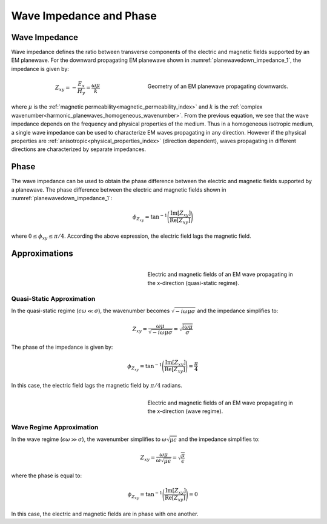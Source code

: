.. _harmonic_planewaves_homogeneous_impedancephase:

Wave Impedance and Phase
========================

Wave Impedance
--------------

Wave impedance defines the ratio between transverse components of the electric and magnetic fields supported by an EM planewave. For the downward propagating EM planewave shown in :numref:`planewavedown_impedance_1`, the impedance is given by:

.. figure:: images/planewavedown.png
   :align: right
   :figwidth: 50%
   :name: planewavedown_impedance_1

   Geometry of an EM planewave propagating downwards.

.. math::
	Z_{xy} = -\frac{E_x}{H_y} = \frac{\omega \mu}{k}
  :name:

where :math:`\mu` is the :ref:`magnetic permeability<magnetic_permeability_index>` and :math:`k` is the :ref:`complex wavenumber<harmonic_planewaves_homogeneous_wavenumber>`. From the previous equation, we see that the wave impedance depends on the frequency and physical properties of the medium. Thus in a homogeneous isotropic medium, a single wave impedance can be used to characterize EM waves propagating in any direction. However if the physical properties are :ref:`anisotropic<physical_properties_index>` (direction dependent), waves propagating in different directions are characterized by separate impedances.

Phase
-----

The wave impedance can be used to obtain the phase difference between the electric and magnetic fields supported by a planewave. The phase difference between the electric and magnetic fields shown in :numref:`planewavedown_impedance_1`:

.. math::
    \phi_{Z_{xy}} = \textrm{tan}^{-1} \Bigg ( \frac{\textrm{Im}[Z_{xy}]}{\textrm{Re}[Z_{xy}]} \Bigg )

where :math:`0 \leq \phi_{xy} \leq \pi/4`. According the above expression, the electric field lags the magnetic field.

Approximations
--------------


.. figure:: images/EHquasi.gif
   :align: right
   :figwidth: 50%
   :name: waves_homogeneous_freq_EHquasi

   Electric and magnetic fields of an EM wave propagating in the x-direction (quasi-static regime).

Quasi-Static Approximation
^^^^^^^^^^^^^^^^^^^^^^^^^^

In the quasi-static regime (:math:`\epsilon \omega \ll \sigma`), the wavenumber becomes :math:`\sqrt{-i\omega\mu\sigma}` and the impedance simplifies to:

.. math::
    Z_{xy} = \frac{\omega \mu}{\sqrt{-i\omega\mu\sigma}}
    = \sqrt{\frac{i \omega \mu}{\sigma}}

The phase of the impedance is given by:

.. math::
    \phi_{Z_{xy}} = \textrm{tan}^{-1} \Bigg ( \frac{\textrm{Im}[Z_{xy}]}{\textrm{Re}[Z_{xy}]} \Bigg ) = \frac{\pi}{4}

In this case, the electric field lags the magnetic field by :math:`\pi/4` radians.

.. figure:: images/EHwave.gif
   :align: right
   :figwidth: 50%
   :name: waves_homogeneous_freq_EHwave

   Electric and magnetic fields of an EM wave propagating in the x-direction (wave regime).

Wave Regime Approximation
^^^^^^^^^^^^^^^^^^^^^^^^^

In the wave regime (:math:`\epsilon \omega \gg \sigma`), the wavenumber simplifies to :math:`\omega \sqrt{\mu\epsilon}` and the impedance simplifies to:

.. math::
    Z_{xy} = \frac{\omega \mu}{\omega \sqrt{\mu\epsilon}}
    = \sqrt{\frac{\mu}{\epsilon}}

where the phase is equal to:

.. math::
    \phi_{Z_{xy}} = \textrm{tan}^{-1} \Bigg ( \frac{\textrm{Im}[Z_{xy}]}{\textrm{Re}[Z_{xy}]} \Bigg ) = 0

In this case, the electric and magnetic fields are in phase with one another.
